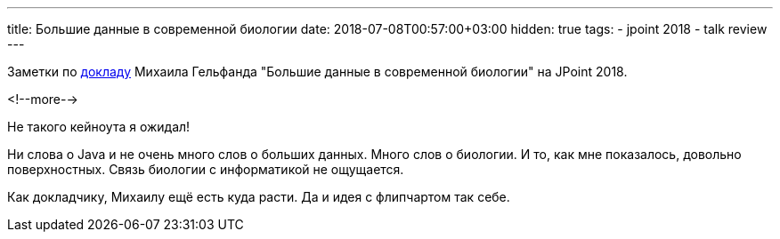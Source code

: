 ---
title: Большие данные в современной биологии
date: 2018-07-08T00:57:00+03:00
hidden: true
tags:
  - jpoint 2018
  - talk review
---

Заметки по https://jpoint.ru/talks/6lpdnvfhk84iwcemw4asik[докладу] Михаила Гельфанда "Большие данные в современной биологии" на JPoint 2018.

<!--more-->

Не такого кейноута я ожидал!

Ни слова о Java и не очень много слов о больших данных.
Много слов о биологии.
И то, как мне показалось, довольно поверхностных.
Связь биологии с информатикой не ощущается.

Как докладчику, Михаилу ещё есть куда расти.
Да и идея с флипчартом так себе.
